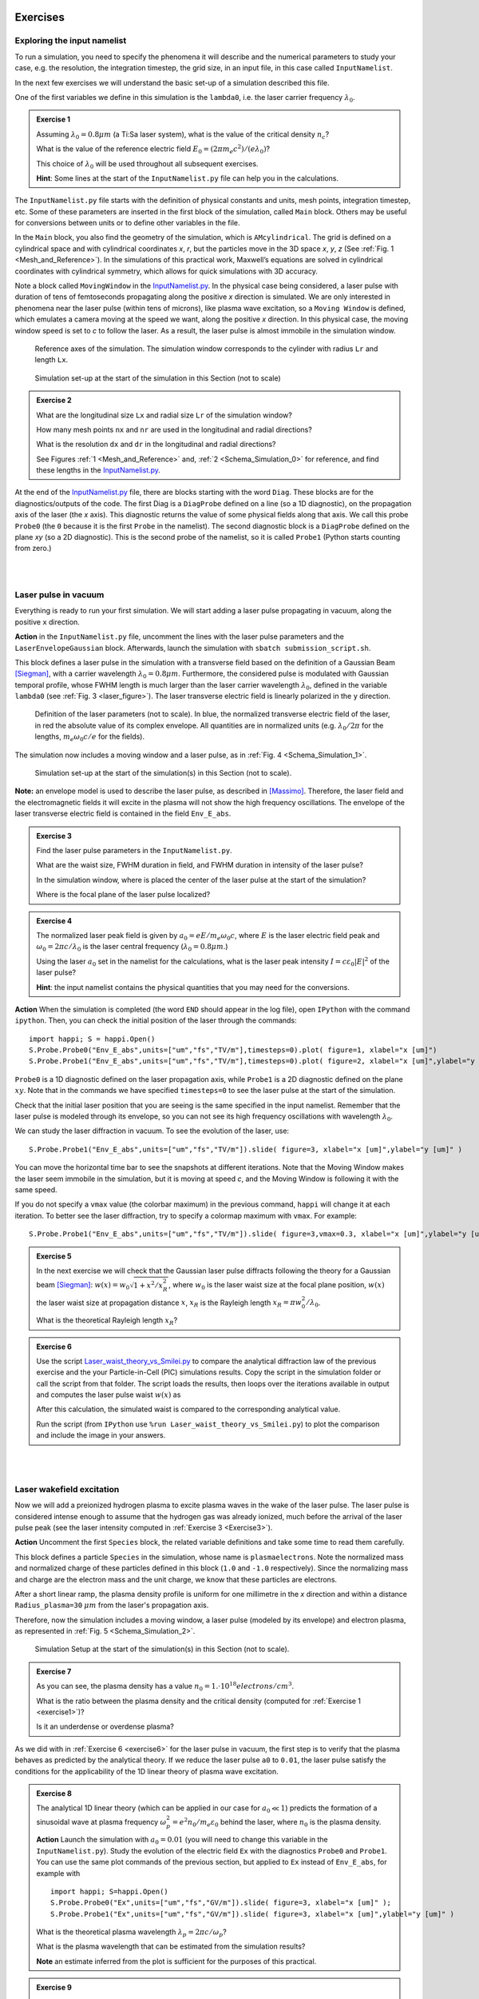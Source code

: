 Exercises
^^^^^^^^^^^^^^^^^^^^^^^^^^^^^^^^^^^^^^^^^^^^^^^^^^^^^^^^^^^^^^^^^^^^

.. _exploringthenamelist:
Exploring the input namelist
------------------------------------------

To run a simulation, you need to specify the phenomena it will describe and 
the numerical parameters to study your case, e.g. the resolution, the integration timestep, the grid size,
in an input file, in this case called ``InputNamelist``.

In the next few exercises we will understand the basic set-up of a simulation described this file.

One of the first variables we define in this simulation is the ``lambda0``, i.e. the laser carrier frequency 
:math:`\lambda_0`.

.. _exercise1:
.. admonition:: Exercise 1

   Assuming :math:`\lambda_0=0.8 \mu m` (a Ti:Sa laser system), what is the value of the critical density :math:`n_c`?
   
   What is the value of the reference electric field :math:`E_0=(2\pi m_e c^2)/(e\lambda_0)`? 
   
   This choice of :math:`\lambda_0` will be used throughout all subsequent exercises. 
   
   **Hint**: Some lines at the start of the ``InputNamelist.py`` file can help you in the calculations.


The ``InputNamelist.py`` file starts with the definition of physical constants and units,
mesh points, integration timestep, etc. 
Some of these parameters are inserted in the first block of the simulation, called ``Main`` block. 
Others may be useful for conversions between units or to define other variables in the file.

In the ``Main`` block, you also find the geometry of the simulation, which is ``AMcylindrical``.
The grid is defined on a cylindrical space and with cylindrical coordinates `x`, `r`, but the particles move in the 3D space 
`x`, `y`, `z` (See :ref:`Fig. 1 <Mesh_and_Reference>`). 
In the simulations of this practical work, Maxwell’s equations are solved in 
cylindrical coordinates with cylindrical symmetry, which allows for quick 
simulations with 3D accuracy.

Note a block called ``MovingWindow`` in the `InputNamelist.py <https://github.com/SmileiPIC/TP-M2-GI/blob/main/InputNamelist.py>`_. 
In the physical case being considered, a laser pulse with duration of tens 
of femtoseconds propagating along the positive `x` direction is simulated.  
We are only interested in phenomena near the laser pulse 
(within tens of microns), like plasma wave excitation, so a ``Moving Window`` is defined, 
which emulates a camera moving at the speed 
we want, along the positive `x` direction. 
In this physical case, the moving window speed is set to `c` to follow the laser. As a result, 
the laser pulse is almost immobile in the simulation window.

.. _Mesh_and_Reference:
.. figure:: _static/Mesh_and_Reference.png
  :width: 15cm

  Reference axes of the simulation. The simulation window corresponds to the cylinder with radius ``Lr`` and length ``Lx``.

.. _Schema_Simulation_0:
.. figure:: _static/Schema_Simulation_0.png
  :width: 15cm

  Simulation set-up at the start of the simulation in this Section (not to scale)

.. _exercise2:    
.. admonition:: Exercise 2

   What are the longitudinal size ``Lx`` and radial size ``Lr`` of the simulation window?
   
   How many mesh points ``nx`` and ``nr`` are used in the longitudinal and radial directions? 
   
   What is the resolution ``dx`` and ``dr`` in the longitudinal and radial directions? 
   
   See Figures :ref:`1 <Mesh_and_Reference>` and, :ref:`2 <Schema_Simulation_0>` for reference, and find these lengths in the `InputNamelist.py <https://github.com/SmileiPIC/TP-M2-GI/blob/main/InputNamelist.py>`_.


At the end of the `InputNamelist.py <https://github.com/SmileiPIC/TP-M2-GI/blob/main/InputNamelist.py>`_ file,
there are blocks starting with the word ``Diag``. 
These blocks are for the diagnostics/outputs of the code. 
The first Diag is a ``DiagProbe`` defined on a line 
(so a 1D diagnostic), on the propagation axis of the laser (the `x` axis). 
This diagnostic returns the value of some physical fields 
along that axis. We call this probe ``Probe0`` (the ``0`` because 
it is the first ``Probe`` in the namelist). The second diagnostic block is 
a ``DiagProbe`` defined on the plane `xy` (so a 2D diagnostic). 
This is the second probe of the namelist, so it is called ``Probe1`` (Python starts counting from zero.)


|
|



.. _laserpulseinvacuum:
Laser pulse in vacuum
--------------------------------------------------------

Everything is ready to run your first simulation. 
We will start adding a laser pulse propagating in vacuum, along the positive ``x`` direction.

**Action** in the ``InputNamelist.py`` file, uncomment the lines 
with the laser pulse parameters and the ``LaserEnvelopeGaussian`` block. 
Afterwards, launch the simulation with ``sbatch submission_script.sh``.

This block defines a laser pulse in the simulation with a transverse field based on the definition of a Gaussian Beam [Siegman]_, with a carrier wavelength :math:`\lambda_0=0.8 \mu m`. 
Furthermore, the considered pulse is modulated with Gaussian temporal profile, whose FWHM length is much larger than the laser carrier wavelength :math:`\lambda_0`, defined in the variable ``lambda0`` (see :ref:`Fig. 3 <laser_figure>`).
The laser transverse electric field is linearly polarized in the ``y`` direction.

.. _laser_figure:
.. figure:: _static/Laser_definition.png
  :width: 13cm

  Definition of the laser parameters (not to scale). In blue, the normalized transverse electric field of the laser, in red the absolute value of its complex envelope. All quantities are in normalized units (e.g. :math:`\lambda_0/2\pi` for the lengths, :math:`m_e\omega_0c/e` for the fields).

The simulation now includes a moving window and a laser pulse, as in :ref:`Fig. 4 <Schema_Simulation_1>`.

.. _Schema_Simulation_1:
.. figure:: _static/Schema_Simulation_1.png
  :width: 15cm

  Simulation set-up at the start of the simulation(s) in this Section (not to scale). 


**Note:**  an envelope model is used to describe the laser pulse, as described in [Massimo]_.
Therefore, the laser field and the electromagnetic fields it will excite in the plasma
will not show the high frequency oscillations.
The envelope of the laser transverse electric field is contained in the field ``Env_E_abs``.

.. _exercise3:    
.. admonition:: Exercise 3

   Find the laser pulse parameters in the ``InputNamelist.py``.
   
   What are the waist size, FWHM duration in field, and FWHM duration in intensity of the laser pulse? 
   
   In the simulation window, where is placed the center of the laser pulse at the start of the simulation?
   
   Where is the focal plane of the laser pulse localized?

.. _exercise4:    
.. admonition:: Exercise 4

   The normalized laser peak field is given by :math:`a_0 = eE/m_e\omega_0c`,
   where :math:`E` is the laser electric field peak and :math:`\omega_0 = 2\pi c/\lambda_0`
   is the laser central frequency (:math:`\lambda_0 = 0.8 \mu m`.) 
   
   Using the laser :math:`a_0` set in the namelist for the calculations, 
   what is the laser peak intensity :math:`I = c\varepsilon_0 |E|^2` of the laser pulse? 
   
   **Hint**: the input namelist contains the physical quantities that you may 
   need for the conversions.

**Action** When the simulation is completed (the word ``END`` should appear in the log file), open ``IPython`` with the command ``ipython``. 
Then, you can check the initial position of the laser through the commands::

   import happi; S = happi.Open()
   S.Probe.Probe0("Env_E_abs",units=["um","fs","TV/m"],timesteps=0).plot( figure=1, xlabel="x [um]")
   S.Probe.Probe1("Env_E_abs",units=["um","fs","TV/m"],timesteps=0).plot( figure=2, xlabel="x [um]",ylabel="y [um]")

``Probe0`` is a 1D diagnostic defined on the laser propagation axis, while ``Probe1`` is a 
2D diagnostic defined on the plane :math:`xy`. Note that in the commands we have specified 
``timesteps=0`` to see the laser pulse at the start of the simulation. 

Check that the initial laser position that you are seeing is the same specified 
in the input namelist. Remember that the laser pulse is modeled through its envelope, 
so you can not see its high frequency oscillations with wavelength :math:`\lambda_0`.

We can study the laser diffraction in vacuum. To see the evolution of the laser, use::

   S.Probe.Probe1("Env_E_abs",units=["um","fs","TV/m"]).slide( figure=3, xlabel="x [um]",ylabel="y [um]" )

You can move the horizontal time bar to see the snapshots at different iterations.
Note that the Moving Window makes the laser seem immobile in the simulation, 
but it is moving at speed `c`, and the Moving Window is following it with the same speed.

If you do not specify a ``vmax`` value (the colorbar maximum) in the previous command, 
``happi`` will change it at each iteration. To better see the laser diffraction, 
try to specify a colormap maximum with ``vmax``. For example::

   S.Probe.Probe1("Env_E_abs",units=["um","fs","TV/m"]).slide( figure=3,vmax=0.3, xlabel="x [um]",ylabel="y [um]" )

.. _exercise5:    
.. admonition:: Exercise 5

   In the next exercise we will check that the Gaussian laser pulse diffracts following 
   the theory for a Gaussian beam [Siegman]_: :math:`w(x) = w_0\sqrt{1 + x^2/x^2_R }`, 
   where :math:`w_0` is the laser waist size at the focal plane position, :math:`w(x)` the laser
   waist size at propagation distance :math:`x`, :math:`x_R` is the Rayleigh length 
   :math:`x_R = \pi w_0^2/\lambda_0`. 
   
   What is the theoretical Rayleigh length :math:`x_R`?

.. _exercise6:    
.. admonition:: Exercise 6 

   Use the script `Laser_waist_theory_vs_Smilei.py <https://github.com/SmileiPIC/TP-M2-GI/blob/main/Postprocessing_Scripts/Laser_waist_theory_vs_Smilei.py>`_ 
   to compare the analytical diffraction law of the previous exercise and the your Particle-in-Cell (PIC) simulations results. 
   Copy the script in the simulation folder or call the script from that folder. 
   The script loads the results, then loops over the iterations available in output 
   and computes the laser pulse waist :math:`w(x)` as


   .. math::
     :label: AzimuthalDecomposition1

     w(x) = 2\frac{\int\int |\tilde{A}|^2(y-\bar{y})^2dxdy}{\int\int |\tilde{A}|^2dxdy}.

   After this calculation, the simulated waist is compared to the corresponding analytical value. 

   Run the script (from ``IPython`` use ``%run Laser_waist_theory_vs_Smilei.py``) 
   to plot the comparison and include the image in your answers.


|
|


.. _plasmawave:
Laser wakefield excitation
----------------------------


Now we will add a preionized hydrogen plasma to excite plasma waves in the wake of the laser pulse. 
The laser pulse is considered intense enough to assume that the hydrogen gas was already ionized, much 
before the arrival of the laser pulse peak (see the laser intensity computed 
in :ref:`Exercise 3 <Exercise3>`).


**Action** Uncomment the first ``Species`` block, the related variable definitions and 
take some time to read them carefully. 

This block defines a particle ``Species``
in the simulation, whose name is ``plasmaelectrons``. Note the normalized mass 
and normalized charge of these particles defined in this block (``1.0`` and ``-1.0`` respectively). 
Since the normalizing mass and charge are the electron mass and the unit charge,
we know that these particles are electrons. 

After a short linear ramp, the plasma density profile
is uniform for one millimetre in the `x` direction and within a distance ``Radius_plasma=30`` :math:`μm` 
from the laser's propagation axis. 

Therefore, now the simulation includes a moving window, a laser pulse (modeled by its envelope) 
and electron plasma, as represented in :ref:`Fig. 5 <Schema_Simulation_2>`.

.. _Schema_Simulation_2:
.. figure:: _static/Schema_Simulation_2.png
  :width: 15cm

  Simulation Setup at the start of the simulation(s) in this Section (not to scale).

.. _exercise7:    
.. admonition:: Exercise 7 

   As you can see, the plasma density has a value 
   :math:`n_0 = 1.\cdot10^{18} electrons/cm^{3}`.
   
   What is the ratio between the plasma density and the critical density (computed for :ref:`Exercise 1 <exercise1>`)? 
   
   Is it an underdense or overdense plasma?

   
As we did with in :ref:`Exercise 6 <exercise6>` for the laser pulse in vacuum, 
the first step is to verify that the plasma behaves as predicted by 
the analytical theory. If we reduce the laser pulse ``a0`` to ``0.01``, 
the laser pulse satisfy the conditions for the applicability of the 
1D linear theory of plasma wave excitation. 



.. _exercise8:    
.. admonition:: Exercise 8 

   The analytical 1D linear theory (which can be applied in our case for :math:`a_0 \ll 1`) predicts the formation of a sinusoidal wave 
   at plasma frequency :math:`\omega_p^2 = e^2n_0/m_e\varepsilon_0` behind the laser, 
   where :math:`n_0` is the plasma density.

   **Action** Launch the simulation with :math:`a_0 = 0.01` (you will need to change this variable in the ``InputNamelist.py``). 
   Study the evolution of the electric field ``Ex`` with the diagnostics ``Probe0`` and ``Probe1``. 
   You can use the same plot commands of the previous section, but applied to ``Ex`` instead of ``Env_E_abs``, 
   for example with ::
   
      import happi; S=happi.Open()
      S.Probe.Probe0("Ex",units=["um","fs","GV/m"]).slide( figure=3, xlabel="x [um]" );
      S.Probe.Probe1("Ex",units=["um","fs","GV/m"]).slide( figure=3, xlabel="x [um]",ylabel="y [um]" )

   What is the theoretical plasma wavelength :math:`\lambda_p = 2\pi c/\omega_p`? 
   
   What is the plasma wavelength that can be estimated from the simulation results?
   
   **Note** an estimate inferred from the plot is sufficient for the purposes of this practical.

.. _exercise9:    
.. admonition:: Exercise 9 

   The longitudinal electric field on the axis of this linear 
   plasma wave, according to the 1D linear theory [Esarey2009]_ applied to the considered case, 
   is given by (in physical units):

   .. _LinearTheory:
   .. math::
     :label: LinearTheory

     E_x(x) = \frac{m_e}{e}\frac{\omega^2_p}{4}\int_x^{+\infty}|A|^2 cos[\omega_p(x−x')]dx'.

   **Action** Use the script `Ex_linear_theory_vs_Smilei.py <https://github.com/SmileiPIC/TP-M2-GI/blob/main/Postprocessing_Scripts/Ex_linear_theory_vs_Smilei.py>`_
   to compare the analytical result given by :ref:`Eq. (2) <LinearTheory>` and 
   the simulated results (``%run Ex_linear_theory_vs_Smilei.py`` on ``IPython``).
   Again, you will need to copy the script in the simulation folder or to call it from there. 

   Does the simulation agree with theory? Include the image in your answers.


Considering the laser and plasma quantities in the namelist, when :math:`a_0 \ll 1`,
the excited plasma wave is in the (laser-plasma) linear regime of interaction. 
As we saw in :ref:`Exercise 8 <exercise8>` and :ref:`Exercise 9 <exercise9>`, in the linear regime the plasma wave in the wake of the 
laser has sinusoidal shape. 
Increasing :math:`a_0`, the laser becomes more intense. When 
:math:`a_0 \gtrsim 1` the plasma electrons begin to reach relativistic velocities. At this limit, the electron inertia increases, elongating the plasma period and wavelength, 
resulting in electron accumulation at the end of each wave period.
Moreover, increasing :math:`a_0`, the longitudinal electric field waveform changes from 
a sinusoid to a sawtooth wave [Esarey2009]_. 
In this regime of interest for plasma acceleration, PIC simulations become necessary since there are no longer general 
analytical solutions to the coupled Vlasov-Maxwell system of equations, and fluid theory cannot be applied.


.. _exercise10:    
.. admonition:: Exercise 10

   Launch a new simulation with ``a0=2.3``, i.e. its original value. 
   This simulation will be in the nonlinear regime (:math:`a_0>1`), so the plasma wave will not be sinusoidal.
   You can visualize both the normalized absolute value of the envelope of the laser field and the electron number density by defining a transparency
   for the parts where the latter field is lower than a threshold ``vmin``:: 

      import happi; S=happi.Open()
      Env_E  = S.Probe.Probe1("Env_E_abs",units=["um","fs"],cmap="hot",vmin=0.8,transparent="under",pad=0.5)
      Rho    = S.Probe.Probe1("-Rho/e",units=["fs","um","1/cm^3"],cmap="Blues_r",vmin=0.,vmax=3e18)
      happi.multiSlide(Rho,Env_E,xmin=0,figure=10, xlabel="x [um]",ylabel="y [um]")
      
   Using ``timesteps=2500`` in the definition of ``Env_E`` and ``Rho``, and then using ``multiPlot`` instead of ``multiSlide``,
   you should have a plot of the data at half of the propagation length.
   
   Include this image in your answers.
   

**Action** Create three folders, ``sim1``, ``sim2``, ``sim3``, where you will launch the simulation with 
:math:`a_0 = 0.5, 1.4, 2.0` respectively. Take a look at the longitudinal electric 
field on axis (``Probe0``) and to the 2D plasma density (``Probe1``)::

    import happi; S=happi.Open()
    S.Probe.Probe0("Ex",units=["um","fs","GV/m"]).slide( figure=1,xlabel="x [um]" )
    S.Probe.Probe1("-Rho/e",units=["um","fs","1/cm^3"]).slide( figure=2,xlabel="x [um]",ylabel="y [um]" )
      
**Note** In some cases you may need to add suitable ``vmin`` and ``vmax`` values for the plot command. In the linear regime of interaction, probably you will not see any oscillation
in the plasma density, but still, you can see oscilations on the electric field ``Ex``. 
In the nonlinear regime of interaction (higher :math:`a_0`), you need to reduce the ``vmax`` 
in the plot/animate command to see the formation of the wake. This happens because, at the end 
of the plasma wave period, there is an accumulation of electrons, 
which hides the other charge density values. 
   
   

.. _exercise11:    
.. admonition:: Exercise 11 

   Check that the simulations in the three folders ``sim1``, ``sim2``, ``sim3``, 
   with respectively :math:`a_0 = 0.5, 1.4, 2.0`, are completed.

   We will compare the longitudinal electric field ``Ex``
   of these three simulations to see how the wave profile changes when increasing :math:`a_0`. 
   With ``happi`` you can easily do it::

     import happi
     S1=happi.Open("path/to/sim1")
     Ex1=S1.Probe.Probe0("Ex",units=["um","fs","GV/m"],timesteps=1000,label="a0 = 0.5") 
     S2=happi.Open("path/to/sim2")
     Ex2=S2.Probe.Probe0("Ex",units=["um","fs","GV/m"],timesteps=1000,label="a0 = 1.4")
     S3=happi.Open("path/to/sim3")
     Ex3=S3.Probe.Probe0("Ex",units=["um","fs","GV/m"],timesteps=1000,label="a0 = 2.0")
     happi.multiPlot(Ex1,Ex2,Ex3,figure=3,xlabel="x [um]")

   Remember to substitute the real path of your simulations in the ``Open`` command.
   The command ``multiPlot`` is used to superpose multiple lines in the same plot window. 
   This command is also used in some of the exercises of the following section. 

   Include the resulting image of the command above in your answers. 
   
   In another plot window, adapt the last commands to plot the plasma number density ``-Rho/e`` (with ``units=["um","fs","1/cm^3"]``) from the three simulations. 
   Include also this image in your answers.
   
   Include a plot of the period of the plasma wave as function of the ``a0`` of the laser pulse.
   You should see the plasma wavelength relativistically elongated with a more intense laser pulse.
   
   **Hint:** You may estimate as the distance between two consecutives zeros in the ``Ex`` field on the propagation axis.

**Behind the curtain:** Why are ions not present?
A plasma for laser wakefield acceleration is normally made of ions 
and electrons at least, so why are ions not present in this namelist? 
The answer can be found in the properties of Maxwell’s Equations and implies 
some derivations. For the moment it is sufficient to say that, since we set to zero the plasma 
electromagnetic field at the beginning of these simulations, and that we solve 
carefully Maxwell’s Equations and the particles equations of motion; then, 
defining the plasma made of electrons will make the code behave as if there is also 
a neutralizing layer of immobile ions. Since ions do not move in the 
timescales of interest for the phenomena we are simulating 
(their mass is `~1840` times larger than the electron mass), 
this is a reasonable approximation that, in addition, removes the need to 
simulate the ions, what brings a significant computational gain. 
The complete answer for the interested reader can be found in the dedicated section of 
`this tutorial <https://smileipic.github.io/tutorials/advanced_wakefield_electron_bunch.html>`_.


|
|



.. _laserplasmainjection:
Laser wakefield acceleration of an electron bunch
--------------------------------------------------------


We are ready to simulate a basic laser wakefield accelerator for electrons. 
Just as a surfer rides the waves in the water,
an electron bunch can be accelerated by plasma waves.
Remember, an immobile surfer will not be accelerated by a wave. 
To effectively interact with the wave, the surfer must first paddle to acquire some velocity. 
If the surfer moves near the speed of the wave, an accelerating phase of the wave will be experienced 
by the surfer for a significant portion of the surfer-wave interaction. 

Following the same analogy, to be accelerated, the electrons must be injected in the accelerated phase 
of the plasma wave with a speed near the wave's velocity (approximately the speed of light). 
Many clever injection schemes have been investigated since the 2000s, such as those described in 
[Esarey2009]_, [Malka2012]_, [FaureCAS]_ , where the electrons of the plasma itself are in some way 
injected into the laser-driven wave. 

As already mentioned, in this practical work we will study an external injection scheme, 
in which a relativistic electron bunch is injected from outside the plasma. 
This will allow us to understand the basic concepts of electron injection in a plasma wave,
even though it is challenging to achieve experimentally.

**Action** In a new simulation folder, set again the :math:`a_0` of the laser to the value :math:`2.3`
Uncomment the two ``Species`` blocks, the related variable definitions and 
take some time to read them carefully. To track the evolution of the electron bunch during its propagation, 
you will have to uncomment also the ``DiagTrackParticles`` block. Afterwards, you can launch the simulation.

As you can see, the second ``Species`` block defines a ``Species`` 
called ``electronbunch``, which we will inject in the plasma wave for acceleration. 
As for the ``Species`` called ``plasmaelectrons`` of the previous Sections, 
these particles have normalized charge and mass equal to ``-1.0`` and ``1.0`` respectively, 
thus they are electrons. In the present case, the plasma density is not defined through a
density profile function, but the coordinates and momenta of each of the bunch’s macro-particles 
are given to the code through arrays. The variable ``npart`` defines the number of macro-particles of the bunch (in this case ``50000``).


In our case, these coordinates 
and momenta are generated to initialize a relativistic electron bunch with Gaussian charge density distribution.
The electron bunch dimensions are defined through its ``rms`` size on the various axes, 


**Note** For your future simulation work, this initialization method can be used also 
to use a macro-particle distribution obtained from another code 
(a magnetic transport code for conventional accelerators for example). 
Instead of generating randomly the particles coordinates and momenta, 
you only need to read them with Python.

The simulation now includes a moving window, a laser pulse (modeled with its envelope),
plasma electrons and an electron bunch, as in :ref:`Fig. 6 <Schema_Simulation_3>`.

.. _Schema_Simulation_3:
.. figure:: _static/Schema_Simulation_3.png
  :width: 15cm

  Simulation Setup at the start of the simulation(s) in this Section (not to scale).
  
.. _exercise12:    
.. admonition:: Exercise 12  

   Reading the namelist, provide a description of the electron bunch at ``t = 0``.
   
   What is the total charge, the energy, the `rms` sizes along `x`, `y`, `z`, the `rms` energy spread, and the normalized emittance 
   along the transverse planes?
   
   Where is the electron bunch placed in relation to the simulation window at the instant of time ``t = 0``?




As the name suggests, this diagnostic block allows to track particles, 
specified by their species name and some filter. Using a filter 
(e.g., selecting only the particles with energy higher than `50` MeV) is 
particularly useful when you have many particles in a ``Species``, 
like in the plasma of the namelist. In that case, not using a filter 
would make this diagnostic computationally heavy and would store 
the coordinates of too many particles. In the case of the bunch, 
there is no need to specify a filter, since the number of macro-particles 
is sufficiently small to be manageable. As you can see from the namelist, 
in this diagnostic, we store the coordinates and momenta of the particles, 
as well as their weight (from which their charge can be computed).

.. _exercise13:    
.. admonition:: Exercise 13  

   Check that the simulation with the electron bunch has ended.
   This time the simulation will run a little longer. 
   
   Plot the 2D charge density (use ``Probe1``) at ``timesteps=3000`` and ``timesteps=5000`` 
   and play with the parameter ``vmax`` to be able to see the electron bunch 
   in the plasma wave. 
   
   Include these images in your answers.

.. _exercise14:    
.. admonition:: Exercise 14 

    With the same simulation of :ref:`Exercise 13 <exercise13>`, use the command 
    ``happi.multiPlot`` to plot in the same window 
    the longitudinal electric field ``Ex`` and the number density ``Rho/e`` 
    from ``Probe0`` (1D diagnostic) at ``timesteps=3000`` and ``timesteps=5000``. 
    You may need to rescale the quantities (see Postprocessing). 
    Playing with multiplying factors in the plot you should be able 
    to clearly see where the electron bunch is placed in the plasma wave.
    
    Include these images in your answers.

.. _exercise15:    
.. admonition:: Exercise 15

   With the same simulation of :ref:`Exercise 12 <exercise12>`, run the script 
   `Compute_bunch_parameters.py <https://github.com/SmileiPIC/TP-M2-GI/blob/main/Postprocessing_Scripts/Compute_bunch_parameters.py>`_ 
   in the simulation folder to read the electron bunch parameters. 
   
   For this purpose, from ``IPython`` you can use the command ``%run Compute_bunch_parameters.py timestep``, 
   where ``timestep`` is the timestep you are interested in.
   For example, the command ``%run Compute_bunch_parameters.py 5000``  will return the electron bunch parameters the end of the simulation (i.e, at ``timestep = 5000``).
   
   What is the energy gain :math:`\Delta E` you measure from the start (``timestep = 0``) 
   to the end of the simulation (``timestep = 5000``)? 
   
   What is the simulated propagation distance :math:`L`? 
   
   From this information, estimate the average accelerating field :math:`E_{acc}`, including the details of your calculation.
   
   What is the absolute and relative `rms` energy spread at the beginning and 
   at the end of the simulation? 
   
   Report all the electron bunch parameters at the start and at the end of the simulation.


.. _exercise16:    
.. admonition:: Exercise 16

   With the same simulation of :ref:`Exercise 13 <exercise13>`, use the script `Follow_electron_bunch_evolution.py <https://github.com/SmileiPIC/TP-M2-GI/blob/main/Postprocessing_Scripts/Follow_electron_bunch_evolution.py>`_ to see how the bunch has evolved during 
   the simulation (``%run Follow_electron_bunch_evolution.py``
   in ``IPython``). The script reads the ``DiagTrackParticles`` output and 
   then computes some bunch quantities (rms size, emittance, energy) 
   at each available output iteration. 
   
   Include the resulting image in your answers.
   
   From the evolution of the bunch energy, can you estimate the average accelerating field?
    
   Compare this value to the one computed in :ref:`Exercise 14 <exercise14>`.


.. _exercise17:    
.. admonition:: Exercise 17 
   
   Create four new folders, ``sim1``, ``sim2``, ``sim3``, ``sim4`` 
   where you will run four new simulation. In each simulation, the charge of the electron bunch will be changed to :math:`20, 40, 60, 100 pC`, respectively.
   
   **Warning:** Do not forget the minus sign or the bunch will be made of positrons!
   
   Adapt the commands you have used in :ref:`Exercise 10 <exercise10>` (``happi.multiPlot`` commands) to plot the longitudinal electric 
   field ``Ex`` for the four cases. *i)* What do you observe? Include this plot in the answers.
   
   Use the script 
   `Compute_bunch_parameters.py <https://github.com/SmileiPIC/TP-M2-GI/blob/main/Postprocessing_Scripts/Compute_bunch_parameters.py>`_
   used for :ref:`Exercise 14 <exercise14>` to find the energy gain of the 
   electron bunch at timestep ``5000`` for each one of the four cases.
   
   Can you explain how the deformation of the ``Ex`` waveform results in different final energies?
   
   **Hint:** You can compare the ``Ex`` of the four simulations with ``multiPlot``.
   
   Include a plot of the energy gain of the bunch obtained for charges :math:`40, 60, 80, 100 pC`. 
   You can use Python or any other language for this simple plot. For example, using Python: ::

     import matplotlib.pyplot as plt
     bunch=[20,40,60,100]
     energy=[...,...,...,...] #replace by the energy values you obtained
     fig = plt.figure()
     plt.plot(bunch, energy, 'ro', markersize=10)
     plt.xlabel(' Bunch charge [pC] ')
     plt.ylabel(' ... ')
     plt.show()




.. _exercise18:    
.. admonition:: Exercise 18
 
   Create other four folders, ``sim5``, ``sim6``, ``sim7``, ``sim8``, 
   where you will launch the simulation varying the bunch distance from the laser, changing the ``delay_behind_laser`` parameter (Set again the charge to :math:`60 pC` for all these simulations). 
   This parameter controls the distance between the electron bunch and the laser center, therefore its phase in the plasma wave behind the laser pulse.
   
   For ``delay_behind_laser``, try the values :math:`20, 22, 24, 26. \mu m`.
   
   What is the observed final energy for each of the four ``delay_behind_laser`` parameters? 
   
   Using ``happi.multiPlot`` (see :ref:`Exercise 10 <Exercise10>`), plot the longitudinal electric field ``Ex`` for the four simulations (show all curves in the same window and include the final image in your answers).
   
   Again using ``happi.multiPlot``, plot the electron number density ``Rho/e`` for the four simulations (show all curves in the same window and include the final image in your answers).
   
   Include a plot with the ``delay_behind_laser`` on the horizontal axis and the energy gain on the vertical axis. You can use Python or any other language 
   for this simple plot (as you did for :ref:`Exercise 16 <exercise16>`)

.. _exercise19:    
.. admonition:: Exercise 19

   For the same simulation of :ref:`Exercise 13 <exercise13>`, using the ``TrackParticles`` diagnostic 
   and ``Probe`` diagnostic, write a script that takes as input variable, an iteration number i.e., ``timestep``. 
   The script should plot in the same panel the longitudinal electric field ``Ex`` along the propagation axis `x` and a scatter plot of the electron bunch phase space `x` and `px`
   to show the particles’ positions in the accelerating phase of ``Ex`` in that iteration. 
   The plot should report the correct units and labels in the axes.
   
   In your answers, include the script and the output image using ``timesteps=3000`` and ``timesteps=5000``.
   function using only dot markers.

   **Hint 1:** To extract the propagation axis (in :math:`\mu m`) and the ``Ex`` field (in GV/m) at the required ``timestep``, you can use::
   
      import happi
      import numpy as np
   
      S=happi.Open()

      # in GV/m
      Ex=np.asarray(S.Probe.Probe0("Ex",timesteps=timestep,units=["um","GV/m"]).getData())[0]
        
      moving_x=np.linspace(0,S.namelist.Lx,num=S.namelist.nx)*S.namelist.c_over_omega0*1e6
      x_window_shift = S.Probe.Probe0("Ex").getXmoved(timestep)*S.namelist.c_over_omega0*1e6 

      # in um
      propagation_axis = moving_x + x_window_shift 
   

   **Hint 2:** To export the ``x`` (in :math:`\mu m`) and ``px`` (in MeV/c) of the bunch macro-particles, you can use::

      track_part = S.TrackParticles(species ="electronbunch",axes = ["x","px"],timesteps=timestep)
      
      # in um
      x_bunch=track_part.getData()["x"]*S.namelist.c_over_omega0*1e6
      
      # in MeV/c
      px_bunch=track_part.getData()["px"]

   **Hint 3:** The ``Ex`` and ``px`` will have very different scales, so you will need 
   to use two `y` axes with different scales to see something meaningful. 
   With ``matplotlib`` you can do it through ``twinx``.

   **Hint 4:** Use a scatter plot for the ``x`` and ``px`` data of the bunch. For the ``propagation_axis`` and ``Ex`` plot, use a simple ``plot`` command.


.. _exercise20:    
.. admonition:: Exercise 20 

   The accelerated electron bunch macro-particles do not have the same energies, so it is interesting to see the energy distribution 
   or energy spectrum of the bunch particles before and after the acceleration. 
     
   Write a ``Python`` script to read the output of the ``DiagTrackParticles``, and then use it to draw the energy spectrum (i.e. a histogram of the bunch macro-particle energies)
   of the electron bunch (using MeV for the energies on the horizontal axis).  
   Provide the script and figures of the energy spectrum at timesteps ``0`` and ``5000`` (the start and the end of the simulation). 
   
   The horizontal axis should be in ``MeV``, while the vertical axis should be in ``pC/MeV``.
   Verify that the sum of the histogram bins is equal to the bunch charge and include also the 
   corrects units and labels in the plot.
     
   Briefly comment on the differences in the energy spectrum at the start and at the end of the simulation.

   **Hint 1:** You can extract the energy and charge of each macro-particle of the bunch at the desired ``timestep``, using::
   
      import happi
      import numpy as np
      import scipy.constants
      import math
      import matplotlib.pyplot as plt
      
      S=happi.Open()
      
      # Constants
      c                       = scipy.constants.c         # lightspeed in vacuum,  m/s
      epsilon0                = scipy.constants.epsilon_0 # vacuum permittivity, Farad/m
      me                      = scipy.constants.m_e       # electron mass, kg
      q                       = scipy.constants.e         # electron charge, C
      electron_mass_MeV       = scipy.constants.physical_constants["electron mass energy equivalent in MeV"][0]
      
      lambda0                 = S.namelist.lambda0        # laser central wavelength, m
      conversion_factor_length= lambda0/2./math.pi*1.e6   # from c/omega0 to um, corresponds to laser wavelength 0.8 um
      nc                      = epsilon0*me/q/q*(2.*math.pi/lambda0*c)**2 # critical density in m^(-3)
      
      # extract data from TrackParticles
      track_part = S.TrackParticles(species ="electronbunch",axes = ["w","px","py","pz"],timesteps=timestep)
      
      # extract charge in pC
      conversion_factor_charge= q * nc * (conversion_factor_length*1e-6)**3 * 10**(12) 
      charge_bunch_pC=track_part.getData()["w"]*conversion_factor_charge
      
      # extract momenta in MeV/c
      px_bunch=track_part.getData()["px"]
      py_bunch=track_part.getData()["py"]
      pz_bunch=track_part.getData()["pz"]
      
      p_bunch = np.sqrt((px_bunch**2+py_bunch**2+pz_bunch**2))
      
      # electron energy in MeV
      E_bunch = np.sqrt((1.+p_bunch**2))*electron_mass_MeV
      

   **Hint 2:** you can use the matplotlib function ``numpy.histogram`` to compute a 
   histogram of the macro-particles energies and the bins/edges of the horizontal axis.
   The energy spectrum is a histogram of the macro-particle energies using their charge as statistical weight.
   
     
       
----

References
^^^^^^^^^^

.. [Massimo] `F. Massimo et al., Numerical modeling of laser tunneling ionization in particle-in-cell codes with a laser envelope model, Phys. Rev. E 102, 033204 (2020) <https://link.aps.org/doi/10.1103/PhysRevE.102.033204>`_
.. [Siegman] `Anthony E. Siegman, Lasers, University Science Books, 1986.`
.. [FaureCAS] `J. Faure, Plasma injection schemes for laser–plasma accelerators, CERN Yellow Reports, 1(0):143, 2016. <https://cds.cern.ch/record/2203634/files/1418884_143-157.pdf>`_